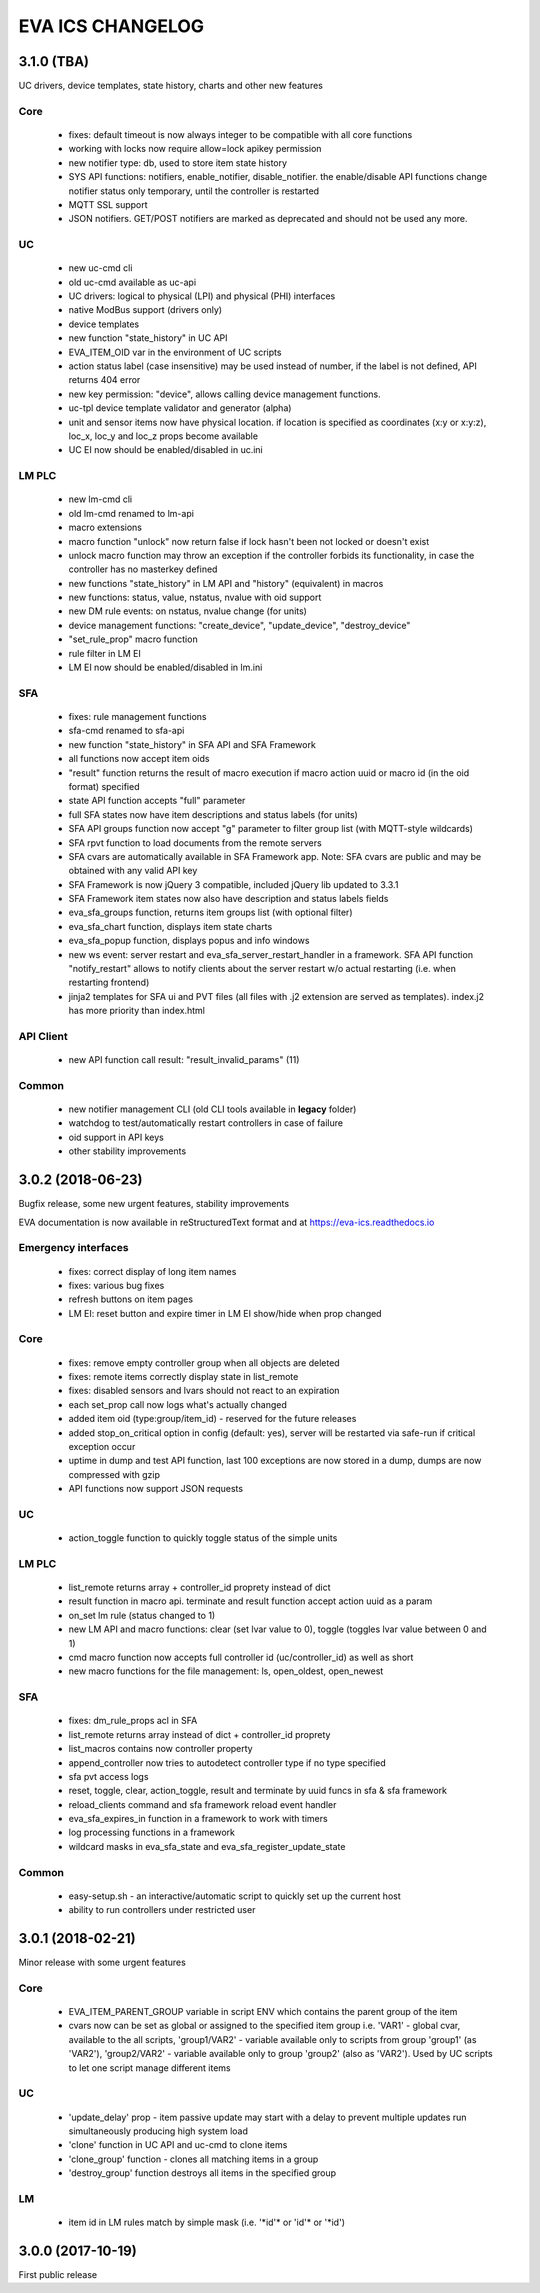 EVA ICS CHANGELOG
=================

3.1.0 (TBA)
-----------

UC drivers, device templates, state history, charts and other new features

Core
~~~~
    * fixes: default timeout is now always integer to be compatible with all
      core functions

    * working with locks now require allow=lock apikey permission
    * new notifier type: db, used to store item state history
    * SYS API functions: notifiers, enable_notifier, disable_notifier. the
      enable/disable API functions change notifier status only temporary, until
      the controller is restarted
    * MQTT SSL support
    * JSON notifiers. GET/POST notifiers are marked as deprecated and should
      not be used any more.

UC
~~

    * new uc-cmd cli
    * old uc-cmd available as uc-api
    * UC drivers: logical to physical (LPI) and physical (PHI) interfaces
    * native ModBus support (drivers only)
    * device templates
    * new function "state_history" in UC API
    * EVA_ITEM_OID var in the environment of UC scripts
    * action status label (case insensitive) may be used instead of number,
      if the label is not defined, API returns 404 error
    * new key permission: "device", allows calling device management functions.
    * uc-tpl device template validator and generator (alpha)
    * unit and sensor items now have physical location. if location is specified
      as coordinates (x:y or x:y:z), loc_x, loc_y and loc_z props become
      available
    * UC EI now should be enabled/disabled in uc.ini

LM PLC
~~~~~~

    * new lm-cmd cli
    * old lm-cmd renamed to lm-api
    * macro extensions
    * macro function "unlock" now return false if lock hasn't been not locked
      or doesn't exist
    * unlock macro function may throw an exception if the controller forbids its
      functionality, in case the controller has no masterkey defined
    * new functions "state_history" in LM API and "history" (equivalent) in
      macros
    * new functions: status, value, nstatus, nvalue with oid support
    * new DM rule events: on nstatus, nvalue change (for units)
    * device management functions: "create_device", "update_device",
      "destroy_device"
    * "set_rule_prop" macro function
    * rule filter in LM EI
    * LM EI now should be enabled/disabled in lm.ini

SFA
~~~

    * fixes: rule management functions

    * sfa-cmd renamed to sfa-api
    * new function "state_history" in SFA API and SFA Framework
    * all functions now accept item oids
    * "result" function returns the result of macro execution if macro action
      uuid or macro id (in the oid format) specified
    * state API function accepts "full" parameter
    * full SFA states now have item descriptions and status labels (for units)
    * SFA API groups function now accept "g" parameter to filter group list
      (with MQTT-style wildcards)
    * SFA rpvt function to load documents from the remote servers
    * SFA cvars are automatically available in SFA Framework app. Note: SFA
      cvars are public and may be obtained with any valid API key

    * SFA Framework is now jQuery 3 compatible, included jQuery lib updated to
      3.3.1
    * SFA Framework item states now also have description and status labels
      fields
    * eva_sfa_groups function, returns item groups list (with optional filter)
    * eva_sfa_chart function, displays item state charts
    * eva_sfa_popup function, displays popus and info windows
    * new ws event: server restart and eva_sfa_server_restart_handler in a
      framework. SFA API function "notify_restart" allows to notify clients
      about the server restart w/o actual restarting (i.e. when restarting
      frontend)

    * jinja2 templates for SFA ui and PVT files (all files with .j2 extension
      are served as templates). index.j2 has more priority than index.html

API Client
~~~~~~~~~~

    * new API function call result: "result_invalid_params" (11)

Common
~~~~~~

    * new notifier management CLI (old CLI tools available in **legacy** folder)
    * watchdog to test/automatically restart controllers in case of failure
    * oid support in API keys
    * other stability improvements

3.0.2 (2018-06-23)
------------------

Bugfix release, some new urgent features, stability improvements

EVA documentation is now available in reStructuredText format and at
https://eva-ics.readthedocs.io

Emergency interfaces
~~~~~~~~~~~~~~~~~~~~

    * fixes: correct display of long item names
    * fixes: various bug fixes
    * refresh buttons on item pages
    * LM EI: reset button and expire timer in LM EI show/hide when prop changed

Core
~~~~

    * fixes: remove empty controller group when all objects are deleted
    * fixes: remote items correctly display state in list_remote
    * fixes: disabled sensors and lvars should not react to an expiration
    * each set_prop call now logs what's actually changed
    * added item oid (type:group/item_id) - reserved for the future releases
    * added stop_on_critical option in config (default: yes),
      server will be restarted via safe-run if critical exception occur
    * uptime in dump and test API function, last 100 exceptions are now stored
      in a dump, dumps are now compressed with gzip
    * API functions now support JSON requests

UC
~~

    * action_toggle function to quickly toggle status of the simple units 

LM PLC
~~~~~~

    * list_remote returns array + controller_id proprety instead of dict
    * result function in macro api. terminate and result function accept action
      uuid as a param
    * on_set lm rule (status changed to 1)
    * new LM API and macro functions: clear (set lvar value to 0), toggle
      (toggles lvar value between 0 and 1)
    * cmd macro function now accepts full controller id (uc/controller_id) as
      well as short
    * new macro functions for the file management: ls, open_oldest, open_newest

SFA
~~~

    * fixes: dm_rule_props acl in SFA

    * list_remote returns array instead of dict + controller_id proprety
    * list_macros contains now controller property
    * append_controller now tries to autodetect controller type if no type
      specified
    * sfa pvt access logs
    * reset, toggle, clear, action_toggle, result and terminate by uuid funcs in
      sfa & sfa framework
    * reload_clients command and sfa framework reload event handler
    * eva_sfa_expires_in function in a framework to work with timers
    * log processing functions in a framework
    * wildcard masks in eva_sfa_state and eva_sfa_register_update_state

Common
~~~~~~

    * easy-setup.sh - an interactive/automatic script to quickly set up the
      current host
    * ability to run controllers under restricted user

3.0.1 (2018-02-21)
------------------

Minor release with some urgent features

Core
~~~~

    * EVA_ITEM_PARENT_GROUP variable in script ENV which contains the parent
      group of the item
    * cvars now can be set as global or assigned to the specified item group
      i.e. 'VAR1' - global cvar, available to the all scripts,
      'group1/VAR2' - variable available only to scripts from group
      'group1' (as 'VAR2'), 'group2/VAR2' - variable available only to
      group 'group2' (also as 'VAR2').  Used by UC scripts to let one
      script manage different items

UC
~~

    * 'update_delay' prop - item passive update may start with a delay to
      prevent multiple updates run simultaneously producing high system load
    * 'clone' function in UC API and uc-cmd to clone items
    * 'clone_group' function - clones all matching items in a group
    * 'destroy_group' function destroys all items in the specified group

LM
~~

    * item id in LM rules match by simple mask (i.e. '\*id\'* or 'id\'* or
      '\*id')

3.0.0 (2017-10-19)
------------------

First public release

